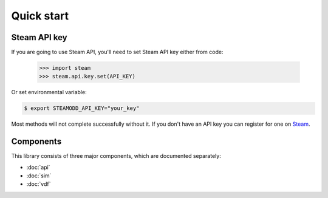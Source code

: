 ===========
Quick start
===========

Steam API key
-------------

If you are going to use Steam API, you'll need to set Steam API key either from
code:

    >>> import steam
    >>> steam.api.key.set(API_KEY)

Or set environmental variable:

.. code-block:: bash

    $ export STEAMODD_API_KEY="your_key"

Most methods will not complete successfully without it. If you don't have an
API key you can register for one on `Steam`_.

.. _Steam: http://steamcommunity.com/dev/apikey


Components
----------

This library consists of three major components, which are documented separately:

* :doc:`api`
* :doc:`sim`
* :doc:`vdf`
